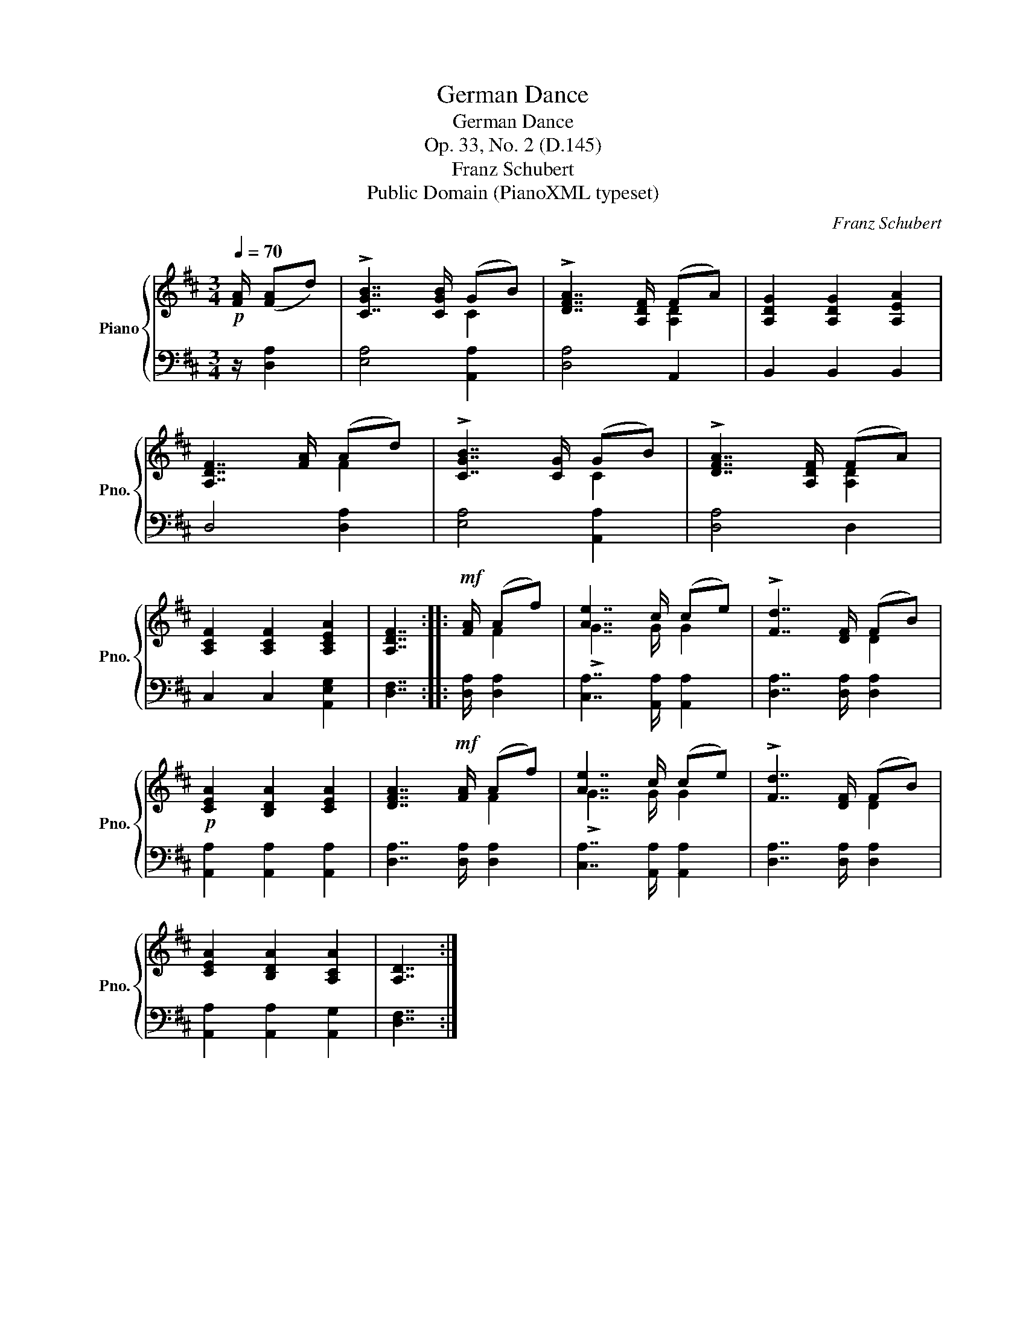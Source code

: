X:1
T:German Dance
T:German Dance
T:Op. 33, No. 2 (D.145)
T:Franz Schubert
T:Public Domain (PianoXML typeset)
C:Franz Schubert
Z:Public Domain (PianoXML typeset)
%%score { ( 1 3 ) | 2 }
L:1/8
Q:1/4=70
M:3/4
K:D
V:1 treble nm="Piano" snm="Pno."
V:3 treble 
V:2 bass 
V:1
!p! [FA]/ ([FA]d) | !>![CGB]7/2 [CGB]/ (GB) | !>![DFA]7/2 [A,DF]/ (FA) | [A,DG]2 [A,DG]2 [A,EA]2 | %4
 [A,DF]7/2 [FA]/ (Ad) | !>![CGB]7/2 [CG]/ (GB) | !>![DFA]7/2 [A,DF]/ (FA) | %7
 [A,CF]2 [A,CF]2 [A,CEA]2 | [A,DF]7/2 ::!mf! [FA]/ (Af) | [Ae]7/2 c/ (ce) | !>![Fd]7/2 [DF]/ (FB) | %12
!p! [CEA]2 [B,DA]2 [CEA]2 | [DFA]7/2!mf! [FA]/ (Af) | [Ae]7/2 c/ (ce) | !>![Fd]7/2 [DF]/ (FB) | %16
 [CEA]2 [B,DA]2 [A,CA]2 | [A,D]7/2 :| %18
V:2
 z/ [D,A,]2 | [E,A,]4 [A,,A,]2 | [D,A,]4 A,,2 | B,,2 B,,2 B,,2 | D,4 [D,A,]2 | [E,A,]4 [A,,A,]2 | %6
 [D,A,]4 D,2 | C,2 C,2 [A,,E,G,]2 | [D,F,]7/2 :: [D,A,]/ [D,A,]2 | [C,A,]7/2 [A,,A,]/ [A,,A,]2 | %11
 [D,A,]7/2 [D,A,]/ [D,A,]2 | [A,,A,]2 [A,,A,]2 [A,,A,]2 | [D,A,]7/2 [D,A,]/ [D,A,]2 | %14
 [C,A,]7/2 [A,,A,]/ [A,,A,]2 | [D,A,]7/2 [D,A,]/ [D,A,]2 | [A,,A,]2 [A,,A,]2 [A,,G,]2 | %17
 [D,F,]7/2 :| %18
V:3
 x5/2 | x4 C2 | x4 [A,D]2 | x6 | x4 F2 | x4 C2 | x4 [A,D]2 | x6 | x7/2 :: x/ F2 | !>!G7/2 G/ G2 | %11
 x4 D2 | x6 | x4 F2 | !>!G7/2 G/ G2 | x4 D2 | x6 | x7/2 :| %18

